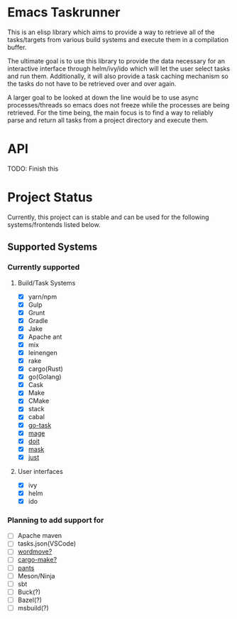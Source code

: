 * Emacs Taskrunner
This is an elisp library which aims to provide a way to retrieve all of the
tasks/targets from various build systems and execute them in a compilation buffer.

The ultimate goal is to use this library to provide the data necessary for an
interactive interface through helm/ivy/ido which will let the user select tasks
and run them. Additionally, it will also provide a task caching mechanism so the
tasks do not have to be retrieved over and over again.

A larger goal to be looked at down the line would be to use async
processes/threads so emacs does not freeze while the processes are being
retrieved. For the time being, the main focus is to find a way to reliably parse
and return all tasks from a project directory and execute them.
* API
TODO: Finish this
* Project Status
Currently, this project can is stable and can be used for the following
systems/frontends listed below.
** Supported Systems
*** Currently supported
**** Build/Task Systems
- [X] yarn/npm
- [X] Gulp
- [X] Grunt
- [X] Gradle
- [X] Jake
- [X] Apache ant
- [X] mix
- [X] leinengen
- [X] rake
- [X] cargo(Rust)
- [X] go(Golang)
- [X] Cask
- [X] Make
- [X] CMake
- [X] stack
- [X] cabal
- [X] [[https://github.com/go-task/task][go-task]] 
- [X] [[https://github.com/magefile/mage][mage]] 
- [X] [[https://github.com/pydoit/doit][doit]] 
- [X] [[https://github.com/jakedeichert/mask][mask]] 
- [X] [[https://github.com/casey/just][just]] 
**** User interfaces
- [X] ivy
- [X] helm
- [X] ido
*** Planning to add support for
- [ ] Apache maven
- [ ] tasks.json(VSCode)
- [ ] [[https://github.com/welaika/wordmove][wordmove?]] 
- [ ] [[https://github.com/sagiegurari/cargo-make][cargo-make?]] 
- [ ] [[https://github.com/pantsbuild/pants][pants]] 
- [ ] Meson/Ninja
- [ ] sbt
- [ ] Buck(?)
- [ ] Bazel(?)
- [ ] msbuild(?)
